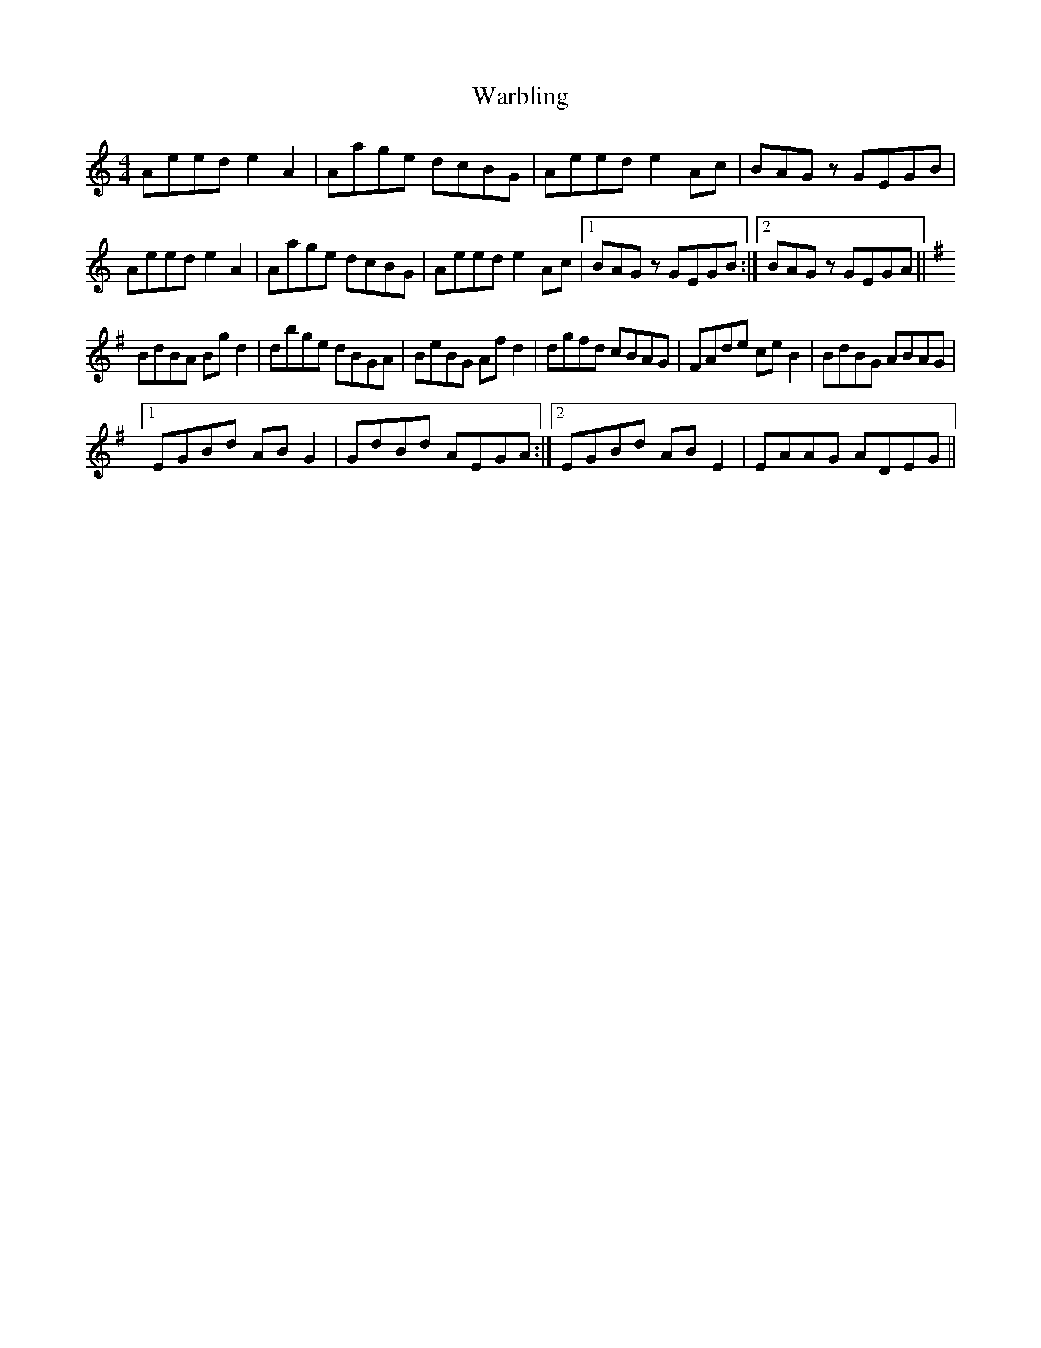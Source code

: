 X: 42110
T: Warbling
R: reel
M: 4/4
K: Aminor
Aeed e2 A2|Aage dcBG|Aeed e2 Ac|BAG z GEGB|
Aeed e2 A2|Aage dcBG|Aeed e2 Ac|1 BAG z GEGB:|2 BAG z GEGA||
K:G
BdBA Bg d2|dbge dBGA|BeBG Af d2|dgfd cBAG|FAde ce B2|BdBG ABAG|
[1 EGBd AB G2|GdBd AEGA:|2 EGBd AB E2|EAAG ADEG||

